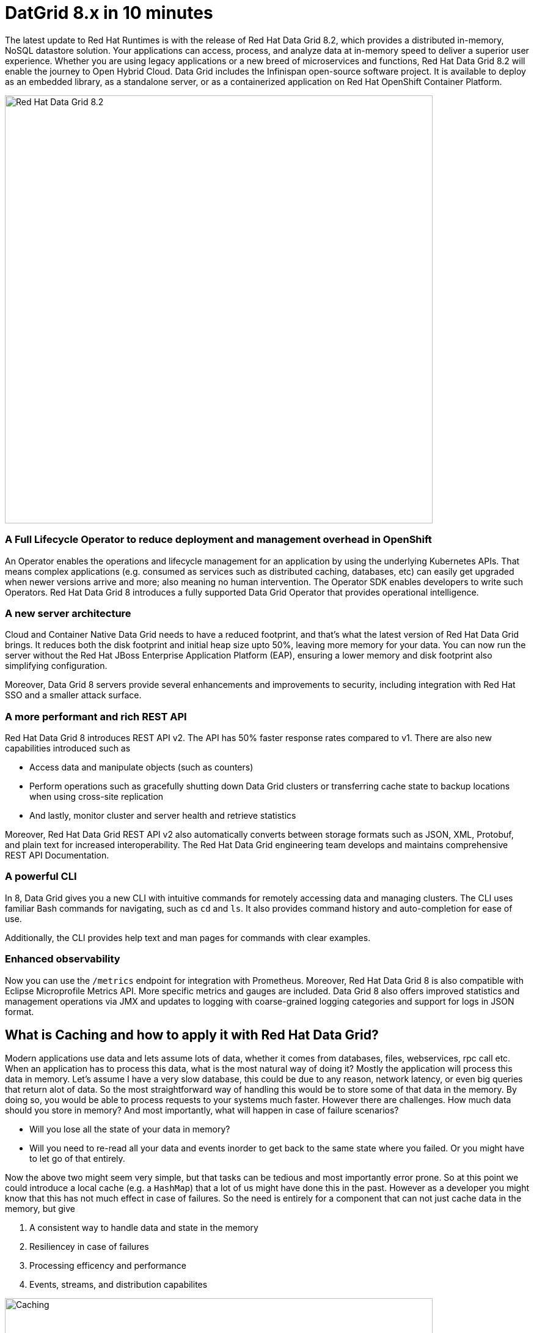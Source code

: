 = DatGrid 8.x in 10 minutes
:experimental:

The latest update to Red Hat Runtimes is with the release of Red Hat Data Grid 8.2, which provides a distributed in-memory, NoSQL datastore solution. Your applications can access, process, and analyze data at in-memory speed to deliver a superior user experience. Whether you are using legacy applications or a new breed of microservices and functions, Red Hat Data Grid 8.2 will enable the journey to Open Hybrid Cloud. Data Grid includes the Infinispan open-source software project. It is available to deploy as an embedded library, as a standalone server, or as a containerized application on Red Hat OpenShift Container Platform. 

image::dg8.png[Red Hat Data Grid 8.2, 700]


=== A Full Lifecycle Operator to reduce deployment and management overhead in OpenShift
An Operator enables the operations and lifecycle management for an application by using the underlying Kubernetes APIs. That means complex applications (e.g. consumed as services such as distributed caching, databases, etc) can easily get upgraded when newer versions arrive and more; also meaning no human intervention. The Operator SDK enables developers to write such Operators. Red Hat Data Grid 8 introduces a fully supported Data Grid Operator that provides operational intelligence.

=== A new server architecture 
Cloud and Container Native Data Grid needs to have a reduced footprint, and that's what the latest version of Red Hat Data Grid brings. It reduces both the disk footprint and initial heap size upto 50%, leaving more memory for your data. You can now run the server without the Red Hat JBoss Enterprise Application Platform (EAP), ensuring a lower memory and disk footprint
also simplifying configuration. 

Moreover, Data Grid 8 servers provide several enhancements and improvements to security, including integration with Red Hat SSO and a smaller attack surface.

=== A more performant and rich REST API 
Red Hat Data Grid 8 introduces REST API v2. 
The API has 50% faster response rates compared to v1. There are also new capabilities introduced such as

* Access data and manipulate objects (such as counters)
* Perform operations such as gracefully shutting down Data Grid clusters or transferring cache state to backup locations when using cross-site replication
* And lastly, monitor cluster and server health and retrieve statistics

Moreover, Red Hat Data Grid REST API v2 also automatically converts between storage formats such as JSON, XML, Protobuf, and plain text for increased interoperability. The Red Hat Data Grid engineering team develops and maintains comprehensive REST API Documentation.

=== A powerful CLI 
In 8, Data Grid gives you a new CLI with intuitive commands for remotely accessing data and managing clusters.
The CLI uses familiar Bash commands for navigating, such as `cd` and `ls`. It also provides command history and auto-completion for ease of use. 

Additionally, the CLI provides help text and man pages for commands with clear examples.

=== Enhanced observability 
Now you can use the `/metrics` endpoint for integration with Prometheus. Moreover, Red Hat Data Grid 8 is also compatible with Eclipse Microprofile Metrics API. More specific metrics and gauges are included. Data Grid 8 also offers improved statistics and management operations via JMX and updates to logging with coarse-grained logging categories and support for logs in JSON format.

== What is Caching and how to apply it with Red Hat Data Grid?
Modern applications use data and lets assume lots of data, whether it comes from databases, files, webservices, rpc call etc. 
When an application has to process this data, what is the most natural way of doing it? Mostly the application will process this data in memory. 
Let's assume I have a very slow database, this could be due to any reason, network latency, or even big queries that return alot of data. 
So the most straightforward way of handling this would be to store some of that data in the memory. By doing so, you would be able to process requests to your systems much faster. However there are challenges. How much data should you store in memory? And most importantly, what will happen in case of failure scenarios? 

* Will you lose all the state of your data in memory? 
* Will you need to re-read all your data and events inorder to get back to the same state where you failed. Or you might have to let go of that entirely. 

Now the above two might seem very simple, but that tasks can be tedious and most importantly error prone. 
So at this point we could introduce a local cache (e.g. a `HashMap`) that a lot of us might have done this in the past. However as a developer you might know that this has not much effect in case of failures. 
So the need is entirely for a component that can not just cache data in the memory, but give 

1. A consistent way to handle data and state in the memory
2. Resiliencey in case of failures
3. Processing efficency and performance
4. Events, streams, and distribution capabilites


image::caching.png[Caching, 700]


By having such capabilites a cache is no longer just an in-memory data structure, but also as a developer now you have the possiblity to take this component out of your local in memory processing and distribute it out on the network. Thereby in case of application failures you will still be able to access this data from the last point where you left off. 

Now getting back to our primary question, how much data should you store in memory? Partially we have already discussed this above. Whats important is that as a developer you should be able to specifiy TTL (Time To Live) for your cache and its entries. You should be able to define eviction and expiration. Note that eviction is to prevent from memory overuse and not to remove the entry from the cache, it will drop an entry from memory on this instance and does not affect other instances or the persistence. It must be used with a configured persistence to be consistent.
Whereas expiration will retire the entry and remove it from the cache and its persistence completely.
There by knowing when your cache is hot and what data resides in it. Most over you should be able to do this distributed, cluster wide, or remotely. 

Once a cache is remote, we also want some of the distributed features, like monitoring for example. Lets take a look at some of the caching strategies.

==== Local cache
The primary use for Red Hat Data Grid is to provide a fast in-memory cache of frequently accessed data. Suppose you have a slow data source (database, web service, text file, etc) - you could load some or all of that data in memory so that it’s just a memory access away from your code. Using Red Hat Data Grid is better than using a simple `ConcurrentHashMap`. By setting up an embedded cache, Red Hat Dat Grid also allows you to tap into more features e.g. expiration, eviction, events on the cache etc. All make out a much better way of handling your cache and component design. Moreover if you would want to cluster such a cache that is also easily possible. 

==== As a clustered cache
Lets assume you started with a local embedded cache in your application and now you suddenly realize that one instance of your application is not enough to handle the load from your users or systems. What do you do? With Red Hat Data Grid you can now scale that cache into a cluster. You dont need to change how you use your cache, but adding a few additonal config params you can now have a clustered cache and by having multiple instances of your application listenting to the same coherent cache. Events will be fired accross the cluster, expiration will happen accross the cluster, etc. Eviction removes entries from the local instance memory if not used, but not from persistent cache stores or other cluster members to ensure that the local Data Grid does not exceed that maximum size. And most over, you now even have the possiblity to distribute your keys accross the cluster. Red Hat Data Grid can scale horizontally to hundreds of nodes. 

==== As a remote cache
Lets just say you used the clusterd cache, and embedded it in your application, which means that everytime a new instance of your application started you would have a new instance of your embedded cache ready to become part of the cluster. Now this is all great, but what if you dont want that clustering in your application? Rather then you might want to use a component outside of your applications lifecycle. Or you would want to share this cache accross multiple applications. In that case the Red Hat Data Grid could be used as a remote data grid. Now you can access your cache via multiple programming runtimes (e.g. Vert.x, Quarkus, NodeJS, C#, C/C++ etc), and your cache lifecycle and memory consumption will be independant of the applications life cycle, which is a great advantage in many cases.

Congratulations! By now you understand the different patterns of caching, and the requirements. Lets go ahead and create our first application and learn how we can use Red Hat Data Grid to achieve caching. Press next! 

 
=== Additional Resources:
- Traditional zip deployments are available on the link:https://access.redhat.com[Customer Portal, window=_blank] link:https://access.redhat.com/jbossnetwork/restricted/listSoftware.html?downloadType=distributions&product=data.grid[Red Hat Data Grid download page, window=_blank].
- The container distribution and operator are available in the link:https://catalog.redhat.com/software/containers/explore[Red Hat Container Catalog, window=_blank]
- Product documentation is available link:https://docs.redhat.com[here, window=_blank]
- Getting Started Guide that will get you running with RHDG 8 in 5 minutes.
- link:https://access.redhat.com/documentation/en-us/red_hat_data_grid/8.2/html/migrating_to_data_grid_8/index[Migration Guide, window=_blank] 
- link:https://github.com/redhat-developer/redhat-datagrid-tutorials[Starter Tutorials, window=_blank]
- link:https://access.redhat.com/articles/4933371[Supported Components, window=_blank]
- link:https://access.redhat.com/articles/4933551[Supported Configurations, window=_blank]

